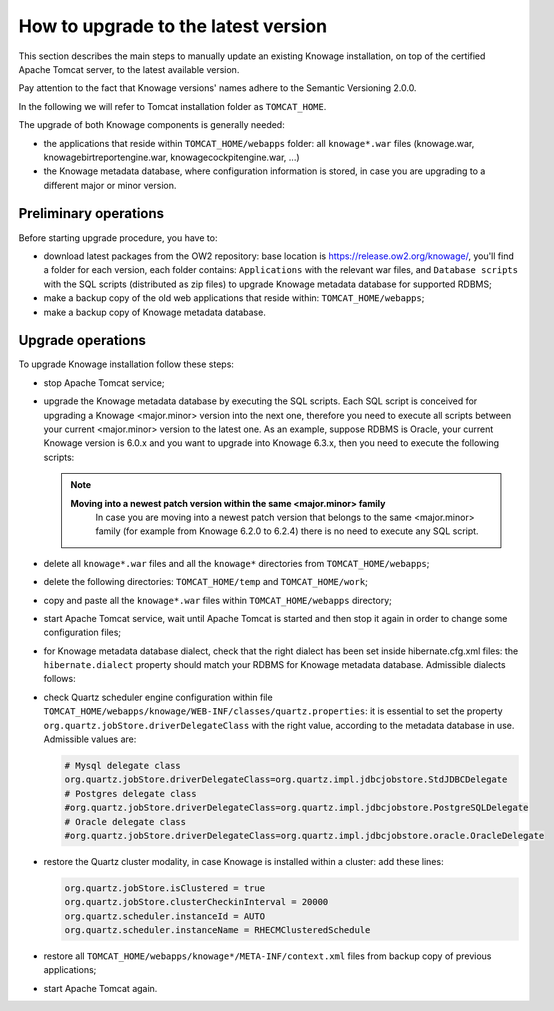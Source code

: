How to upgrade to the latest version
==========================

This section describes the main steps to manually update an existing Knowage installation, on top of the certified Apache Tomcat server, to the latest available version. 

Pay attention to the fact that Knowage versions' names adhere to the Semantic Versioning 2.0.0.

In the following we will refer to Tomcat installation folder as ``TOMCAT_HOME``.

The upgrade of both Knowage components is generally needed:

-  the applications that reside within ``TOMCAT_HOME/webapps`` folder: all ``knowage*.war`` files (knowage.war, knowagebirtreportengine.war, knowagecockpitengine.war, ...)

-  the Knowage metadata database, where configuration information is stored, in case you are upgrading to a different major or minor version.


Preliminary operations
------------------

Before starting upgrade procedure, you have to:

-  download latest packages from the OW2 repository: base location is https://release.ow2.org/knowage/, you'll find a folder for each version, each folder contains: ``Applications`` with the relevant war files, and ``Database scripts`` with the SQL scripts (distributed as zip files) to upgrade Knowage metadata database for supported RDBMS;

-  make a backup copy of the old web applications that reside within: ``TOMCAT_HOME/webapps``;

-  make a backup copy of Knowage metadata database.


Upgrade operations
------------------

To upgrade Knowage installation follow these steps:

-  stop Apache Tomcat service;

-  upgrade the Knowage metadata database by executing the SQL scripts. Each SQL script is conceived for upgrading a Knowage <major.minor> version into the next one, therefore you need to execute all scripts between your current <major.minor> version to the latest one. As an example, suppose RDBMS is Oracle, your current Knowage version is 6.0.x and you want to upgrade into Knowage 6.3.x, then you need to execute the following scripts:

   .. code-block:: bash
    :linenos:

    ORA_upgradescript_6.0_to_6.1.sql	
    ORA_upgradescript_6.1_to_6.2.sql
    ORA_upgradescript_6.2_to_6.3.sql
	
   .. note::
    **Moving into a newest patch version within the same <major.minor> family**
	In case you are moving into a newest patch version that belongs to the same <major.minor> family (for example from Knowage 6.2.0 to 6.2.4) there is no need to execute any SQL script.
		   
-  delete all ``knowage*.war`` files and all the ``knowage*`` directories from ``TOMCAT_HOME/webapps``;

-  delete the following directories: ``TOMCAT_HOME/temp`` and ``TOMCAT_HOME/work``;

-  copy and paste all the ``knowage*.war`` files within ``TOMCAT_HOME/webapps`` directory;

-  start Apache Tomcat service, wait until Apache Tomcat is started and then stop it again in order to change some configuration files;

-  for Knowage metadata database dialect, check that the right dialect has been set inside hibernate.cfg.xml files: the ``hibernate.dialect`` property should match your RDBMS for Knowage metadata database. Admissible dialects follows:

   .. code-block:: bash
      :caption: hibernate.cfg.xml files to check

    TOMCAT_HOME/webapps/knowage/WEB-INF/classes/hibernate.cfg.xml
    TOMCAT_HOME/webapps/knowagecockpitengine/WEB-INF/classes/hibernate.cfg.xml
    TOMCAT_HOME/webapps/knowagedataminingengine/WEB-INF/classes/hibernate.cfg.xml
    TOMCAT_HOME/webapps/knowagegeoreportengine/WEB-INF/classes/hibernate.cfg.xml
    TOMCAT_HOME/webapps/knowagekpiengine/WEB-INF/classes/hibernate.cfg.xml
    TOMCAT_HOME/webapps/knowagemeta/WEB-INF/classes/hibernate.cfg.xml
    TOMCAT_HOME/webapps/knowagesvgviewerengine/WEB-INF/classes/hibernate.cfg.xml
	
   .. code-block:: bash
      :caption: Admissible Hibernate dialects
	 
    org.hibernate.dialect.MySQLDialect
    org.hibernate.dialect.PostgreSQLDialect
    org.hibernate.dialect.Oracle9Dialect

-  check Quartz scheduler engine configuration within file ``TOMCAT_HOME/webapps/knowage/WEB-INF/classes/quartz.properties``: it is essential to set the property ``org.quartz.jobStore.driverDelegateClass`` with the right value, according to the metadata database in use. Admissible values are:
   
   .. code-block:: jproperties
	          
	 # Mysql delegate class 
	 org.quartz.jobStore.driverDelegateClass=org.quartz.impl.jdbcjobstore.StdJDBCDelegate          
	 # Postgres delegate class                                                                     
	 #org.quartz.jobStore.driverDelegateClass=org.quartz.impl.jdbcjobstore.PostgreSQLDelegate      
	 # Oracle delegate class                                                                       
	 #org.quartz.jobStore.driverDelegateClass=org.quartz.impl.jdbcjobstore.oracle.OracleDelegate
	 
-  restore the Quartz cluster modality, in case Knowage is installed within a cluster: add these lines:
   
   .. code-block:: jproperties
	
    org.quartz.jobStore.isClustered = true
    org.quartz.jobStore.clusterCheckinInterval = 20000
    org.quartz.scheduler.instanceId = AUTO
    org.quartz.scheduler.instanceName = RHECMClusteredSchedule

-  restore all ``TOMCAT_HOME/webapps/knowage*/META-INF/context.xml`` files from backup copy of previous applications;

-  start Apache Tomcat again.